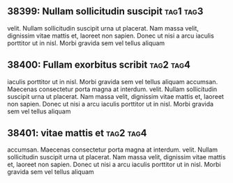 ** 38399: Nullam sollicitudin suscipit				  :tag1:tag3:
   :PROPERTIES:
   :property1: value1
   :property2: value2
   :END:
   velit. Nullam sollicitudin suscipit urna ut placerat. Nam massa velit,
   dignissim vitae mattis et, laoreet non sapien. Donec ut nisi a arcu
   iaculis porttitor ut in nisl. Morbi gravida sem vel tellus aliquam

** 38400: Fullam exorbitus scribit				  :tag2:tag4:
   SCHEDULED: <2013-10-21 Mon>
    iaculis porttitor ut in nisl. Morbi gravida sem vel tellus aliquam
    accumsan. Maecenas consectetur porta magna at interdum.
   velit. Nullam sollicitudin suscipit urna ut placerat. Nam massa velit,
   dignissim vitae mattis et, laoreet non sapien. Donec ut nisi a arcu
   iaculis porttitor ut in nisl. Morbi gravida sem vel tellus aliquam

** 38401: vitae mattis et							  :tag2:tag4:
   SCHEDULED: <2013-10-25 Thu 15:00>
    accumsan. Maecenas consectetur porta magna at interdum.
   velit. Nullam sollicitudin suscipit urna ut placerat. Nam massa velit,
   dignissim vitae mattis et, laoreet non sapien. Donec ut nisi a arcu
   iaculis porttitor ut in nisl. Morbi gravida sem vel tellus aliquam
